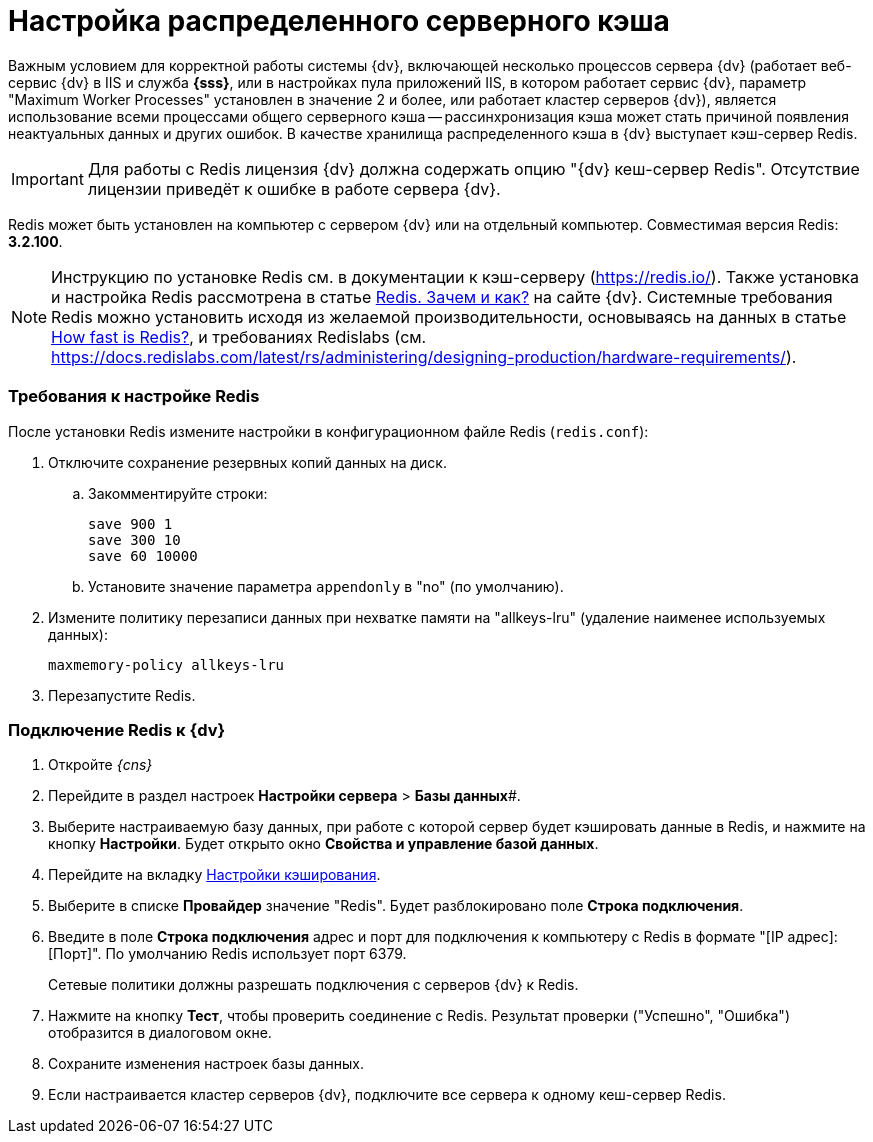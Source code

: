 = Настройка распределенного серверного кэша

Важным условием для корректной работы системы {dv}, включающей несколько процессов сервера {dv} (работает веб-сервис {dv} в IIS и служба *{sss}*, или в настройках пула приложений IIS, в котором работает сервис {dv}, параметр "Maximum Worker Processes" установлен в значение 2 и более, или работает кластер серверов {dv}), является использование всеми процессами общего серверного кэша -- рассинхронизация кэша может стать причиной появления неактуальных данных и других ошибок. В качестве хранилища распределенного кэша в {dv} выступает кэш-сервер Redis.

[IMPORTANT]
====
Для работы с Redis лицензия {dv} должна содержать опцию "{dv} кеш-сервер Redis". Отсутствие лицензии приведёт к ошибке в работе сервера {dv}.
====

Redis может быть установлен на компьютер с сервером {dv} или на отдельный компьютер. Совместимая версия Redis: *3.2.100*.

[NOTE]
====
Инструкцию по установке Redis см. в документации к кэш-серверу (https://redis.io/). Также установка и настройка Redis рассмотрена в статье https://docsvision.zendesk.com/hc/ru/articles/360001473836-Redis-%D0%97%D0%B0%D1%87%D0%B5%D0%BC-%D0%B8-%D0%BA%D0%B0%D0%BA-[Redis. Зачем и как?] на сайте {dv}. Системные требования Redis можно установить исходя из желаемой производительности, основываясь на данных в статье https://redis.io/topics/benchmarks[How fast is Redis?], и требованиях Redislabs (см. https://docs.redislabs.com/latest/rs/administering/designing-production/hardware-requirements/).
====

=== Требования к настройке Redis

После установки Redis измените настройки в конфигурационном файле Redis (`redis.conf`):

. Отключите сохранение резервных копий данных на диск.
[loweralpha]
.. Закомментируйте строки:
+
[source]
----
save 900 1
save 300 10
save 60 10000
----
.. Установите значение параметра `appendonly` в "no" (по умолчанию).
. Измените политику перезаписи данных при нехватке памяти на "allkeys-lru" (удаление наименее используемых данных):
+
[source]
----
maxmemory-policy allkeys-lru
----
. Перезапустите Redis.

=== Подключение Redis к {dv}

. Откройте _{cns}_
. Перейдите в раздел настроек *Настройки сервера* > *Базы данных*#.
. Выберите настраиваемую базу данных, при работе с которой сервер будет кэшировать данные в Redis, и нажмите на кнопку *Настройки*. Будет открыто окно *Свойства и управление базой данных*.
. Перейдите на вкладку xref:serverConsoleDataBaseConfiguration.adoc#caching[Настройки кэширования].
. Выберите в списке *Провайдер* значение "Redis". Будет разблокировано поле *Строка подключения*.
. Введите в поле *Строка подключения* адрес и порт для подключения к компьютеру с Redis в формате "[IP адрес]:[Порт]". По умолчанию Redis использует порт 6379.
+
Сетевые политики должны разрешать подключения с серверов {dv} к Redis.
. Нажмите на кнопку *Тест*, чтобы проверить соединение с Redis. Результат проверки ("Успешно", "Ошибка") отобразится в диалоговом окне.
. Сохраните изменения настроек базы данных.
. Если настраивается кластер серверов {dv}, подключите все сервера к одному кеш-сервер Redis.
